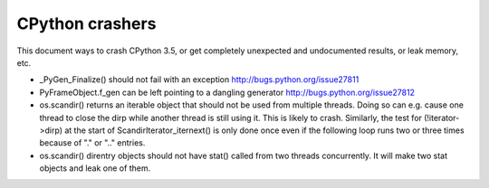 CPython crashers
================

This document ways to crash CPython 3.5, or get completely unexpected
and undocumented results, or leak memory, etc.


* _PyGen_Finalize() should not fail with an exception
  http://bugs.python.org/issue27811

* PyFrameObject.f_gen can be left pointing to a dangling generator
  http://bugs.python.org/issue27812

* os.scandir() returns an iterable object that should not be used
  from multiple threads.  Doing so can e.g. cause one thread to
  close the dirp while another thread is still using it.  This is
  likely to crash.  Similarly, the test for (!iterator->dirp) at
  the start of ScandirIterator_iternext() is only done once even
  if the following loop runs two or three times because of "." or
  ".." entries.

* os.scandir() direntry objects should not have stat() called from two
  threads concurrently.  It will make two stat objects and leak one of
  them.
